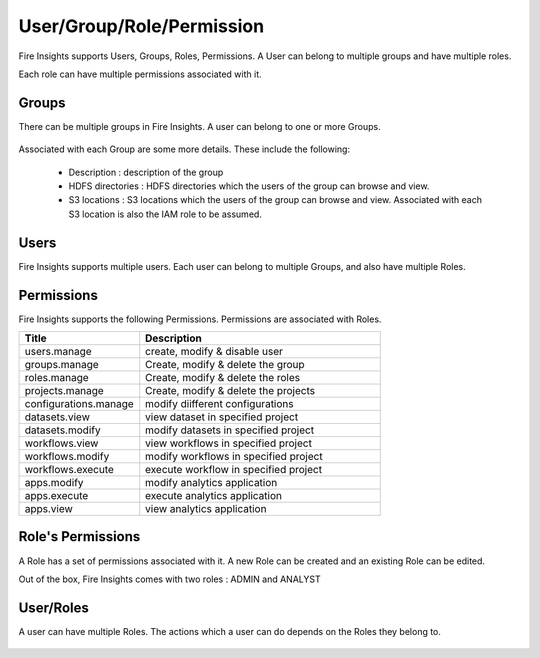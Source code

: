 User/Group/Role/Permission
==========================

Fire Insights supports Users, Groups, Roles, Permissions. A User can belong to multiple groups and have multiple roles.

Each role can have multiple permissions associated with it.

Groups
------

There can be multiple groups in Fire Insights. A user can belong to one or more Groups.

.. figure:: ../../_assets/security/group-list.png
   :alt: security
   :width: 60%

Associated with each Group are some more details. These include the following:

  * Description : description of the group
  * HDFS directories : HDFS directories which the users of the group can browse and view.
  * S3 locations : S3 locations which the users of the group can browse and view. Associated with each S3 location is also the IAM role to be assumed.

Users
-----

Fire Insights supports multiple users. Each user can belong to multiple Groups, and also have multiple Roles.

.. figure:: ../../_assets/security/user-list.png
   :alt: security
   :width: 60%

.. figure:: ../../_assets/security/user_details.PNG
   :alt: security
   :width: 60%

Permissions
-----------

Fire Insights supports the following Permissions. Permissions are associated with Roles.

.. list-table:: 
   :widths: 10 20 
   :header-rows: 1

   * - Title
     - Description
   * - users.manage
     - create, modify & disable user
   * - groups.manage
     - Create, modify & delete the group
   * - roles.manage
     - Create, modify & delete the roles  
   * - projects.manage
     - Create, modify & delete the projects
   * - configurations.manage
     - modify diifferent configurations 
   * - datasets.view
     - view dataset in specified project
   * - datasets.modify
     - modify datasets in specified project
   * - workflows.view
     - view workflows in specified project
   * - workflows.modify
     - modify workflows in specified project
   * - workflows.execute
     - execute workflow in specified project
   * - apps.modify
     - modify analytics application 
   * - apps.execute
     - execute analytics application
   * - apps.view
     - view analytics application

Role's Permissions
----------------

A Role has a set of permissions associated with it. A new Role can be created and an existing Role can be edited.

Out of the box, Fire Insights comes with two roles : ADMIN and ANALYST


.. figure:: ../../_assets/security/permissions.PNG
   :alt: security
   :width: 60%



User/Roles
-----

A user can have multiple Roles. The actions which a user can do depends on the Roles they belong to.


.. figure:: ../../_assets/security/user-role-list.png
   :alt: security
   :width: 60%






